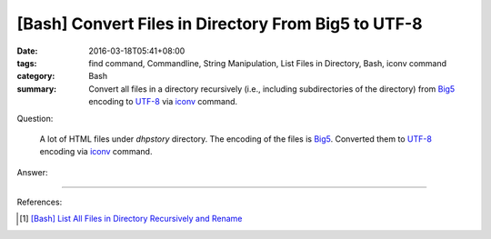 [Bash] Convert Files in Directory From Big5 to UTF-8
####################################################

:date: 2016-03-18T05:41+08:00
:tags: find command, Commandline, String Manipulation, List Files in Directory,
       Bash, iconv command
:category: Bash
:summary: Convert all files in a directory recursively (i.e., including
          subdirectories of the directory) from Big5_ encoding to UTF-8_ via
          iconv_ command.


Question:

  A lot of HTML files under *dhpstory* directory. The encoding of the files is
  Big5_. Converted them to UTF-8_ encoding via iconv_ command.

Answer:

.. show_github_file:: siongui userpages content/code/bash/big5-to-utf8/convert.sh


----

References:

.. [1] `[Bash] List All Files in Directory Recursively and Rename <{filename}../../../2015/02/02/bash-list-files-recursively-and-rename%en.rst>`_

.. _Big5: https://en.wikipedia.org/wiki/Big5
.. _UTF-8: https://en.wikipedia.org/wiki/UTF-8
.. _iconv: http://linux.die.net/man/1/iconv
